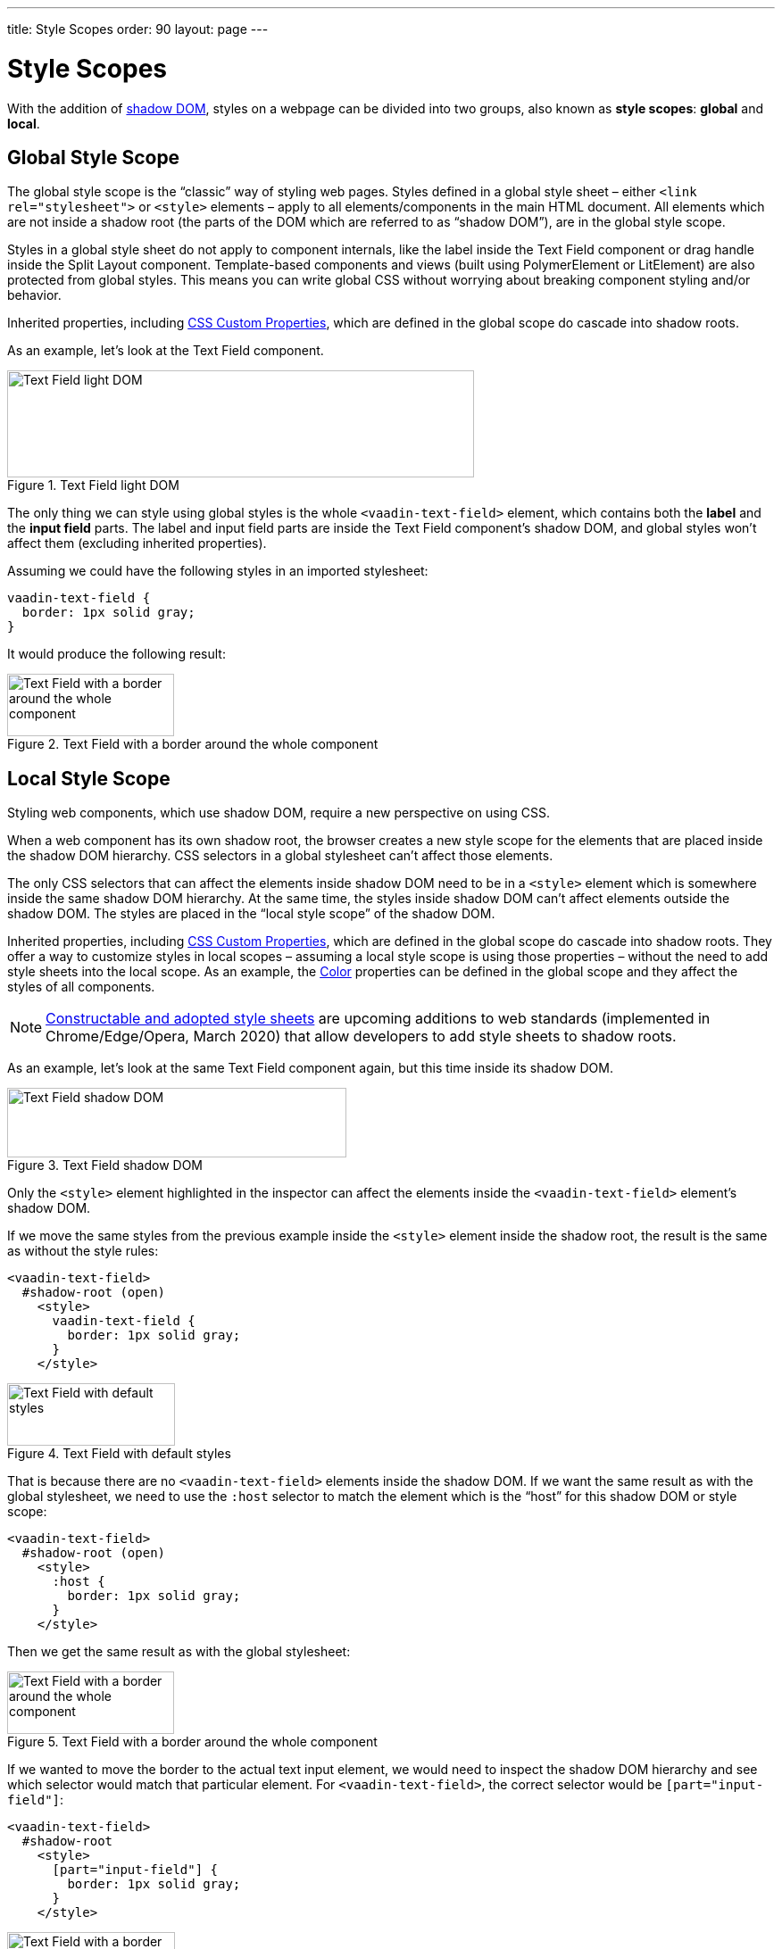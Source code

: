 ---
title: Style Scopes
order: 90
layout: page
---

= Style Scopes

// These code examples are more illustrative than meant for direct copy pasting
pass:[<!-- vale Vaadin.SourceCode = NO -->]

With the addition of https://developer.mozilla.org/en-US/docs/Web/Web_Components/Using_shadow_DOM[shadow DOM], styles on a webpage can be divided into two groups, also known as *style scopes*: *global* and *local*.


== Global Style Scope

The global style scope is the “classic” way of styling web pages.
Styles defined in a global style sheet – either `<link rel="stylesheet">` or `<style>` elements – apply to all elements/components in the main HTML document.
All elements which are not inside a shadow root (the parts of the DOM which are referred to as “shadow DOM”), are in the global style scope.

Styles in a global style sheet do not apply to component internals, like the label inside the Text Field component or drag handle inside the Split Layout component.
Template-based components and views (built using PolymerElement or LitElement) are also protected from global styles.
This means you can write global CSS without worrying about breaking component styling and/or behavior.

Inherited properties, including <<css-custom-properties#,CSS Custom Properties>>, which are defined in the global scope do cascade into shadow roots.

As an example, let's look at the Text Field component.

.Text Field light DOM
image::images/vaadin-text-field-light-dom.png[Text Field light DOM,523,120]

The only thing we can style using global styles is the whole `<vaadin-text-field>` element, which contains both the *label* and the *input field* parts.
The label and input field parts are inside the Text Field component's shadow DOM, and global styles won't affect them (excluding inherited properties).

Assuming we could have the following styles in an imported stylesheet:

[source,css]
----
vaadin-text-field {
  border: 1px solid gray;
}
----

It would produce the following result:

.Text Field with a border around the whole component
image::images/vaadin-text-field-border.png[Text Field with a border around the whole component,187,70]


== Local Style Scope

Styling web components, which use shadow DOM, require a new perspective on using CSS.

When a web component has its own shadow root, the browser creates a new style scope for the elements that are placed inside the shadow DOM hierarchy.
CSS selectors in a global stylesheet can't affect those elements.

The only CSS selectors that can affect the elements inside shadow DOM need to be in a `<style>` element which is somewhere inside the same shadow DOM hierarchy.
At the same time, the styles inside shadow DOM can't affect elements outside the shadow DOM.
The styles are placed in the “local style scope” of the shadow DOM.

Inherited properties, including <<css-custom-properties#,CSS Custom Properties>>, which are defined in the global scope do cascade into shadow roots.
They offer a way to customize styles in local scopes – assuming a local style scope is using those properties – without the need to add style sheets into the local scope.
As an example, the <<../foundation/color#,Color>> properties can be defined in the global scope and they affect the styles of all components.

[NOTE]
https://wicg.github.io/construct-stylesheets/[Constructable and adopted style sheets] are upcoming additions to web standards (implemented in Chrome/Edge/Opera, March 2020) that allow developers to add style sheets to shadow roots.

As an example, let's look at the same Text Field component again, but this time inside its shadow DOM.

.Text Field shadow DOM
image::images/vaadin-text-field-shadow-dom.png[Text Field shadow DOM,380,78]

Only the `<style>` element highlighted in the inspector can affect the elements inside the `<vaadin-text-field>` element's shadow DOM.

If we move the same styles from the previous example inside the `<style>` element inside the shadow root, the result is the same as without the style rules:

[source,html]
----
<vaadin-text-field>
  #shadow-root (open)
    <style>
      vaadin-text-field {
        border: 1px solid gray;
      }
    </style>
----

.Text Field with default styles
image::images/vaadin-text-field.png[Text Field with default styles,188,70]

That is because there are no `<vaadin-text-field>` elements inside the shadow DOM.
If we want the same result as with the global stylesheet, we need to use the `:host` selector to match the element which is the “host” for this shadow DOM or style scope:

[source,html]
----
<vaadin-text-field>
  #shadow-root (open)
    <style>
      :host {
        border: 1px solid gray;
      }
    </style>
----

Then we get the same result as with the global stylesheet:

.Text Field with a border around the whole component
image::images/vaadin-text-field-border.png[Text Field with a border around the whole component,187,70]

If we wanted to move the border to the actual text input element, we would need to inspect the shadow DOM hierarchy and see which selector would match that particular element.
For `<vaadin-text-field>`, the correct selector would be `[part="input-field"]`:

[source,html]
----
<vaadin-text-field>
  #shadow-root
    <style>
      [part="input-field"] {
        border: 1px solid gray;
      }
    </style>
----

.Text Field with a border around the input only
image::images/vaadin-text-field-input-border.png[Text Field with a border around the input only,188,70]

See the documentation for <<styling-components#supported-css-selectors,Supported CSS Selectors>> to learn more about what selectors you can use in the local scope of components.

ifdef::web[]
== Related Tutorials

- https://vaadin.com/tutorials/css-encapsulation-with-shadow-dom[CSS Encapsulation with Shadow DOM]
endif::web[]
